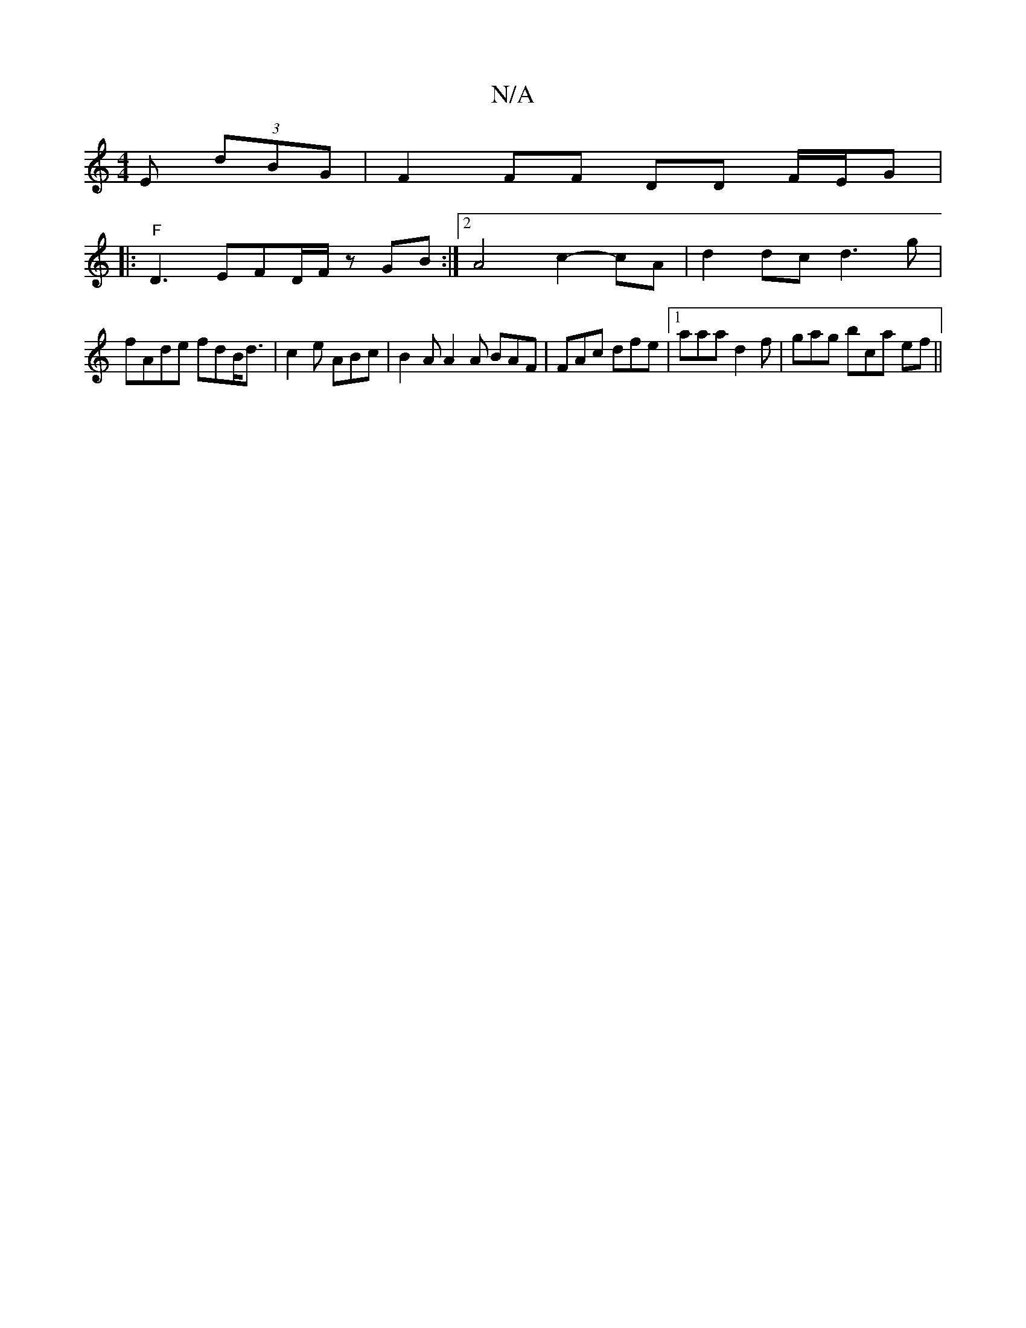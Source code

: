 X:1
T:N/A
M:4/4
R:N/A
K:Cmajor
 E (3dBG | F2 FF DD F/E/G |
V:1
|:"F"D3- EFD/F/ zGB :|2 A4c2-cA|d2dc d3g|
fAde fdB<d|c2e ABc | B2A A2A BAF | FAc dfe |1 aaa d2f | gag bca ef ||

|:b2ab afdc|
A2AF EFAE | DDDE ~E3 ||
|: A3G AdcA | ~c3 